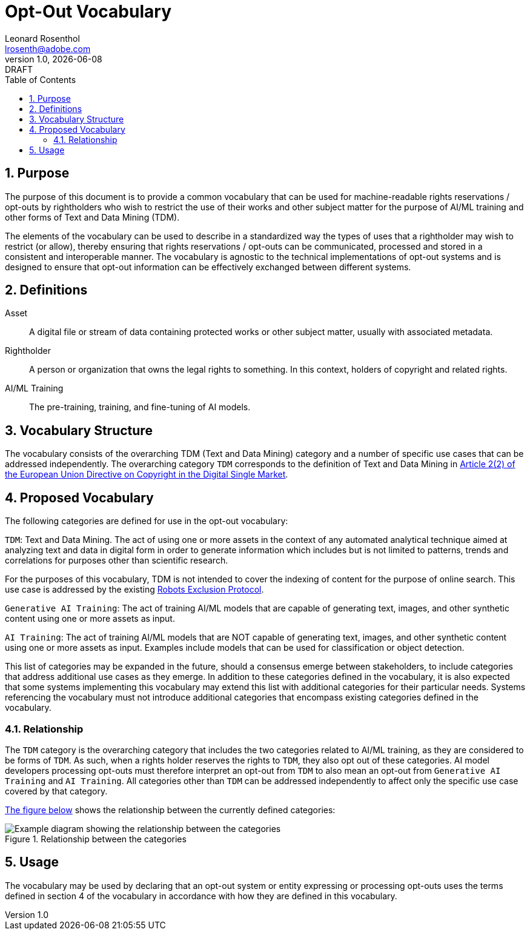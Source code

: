 = Opt-Out Vocabulary
Leonard Rosenthol <lrosenth@adobe.com>
1.0, {docdate}: DRAFT
:toc: macro
:outlinelevels: 3 
:appendix-caption: Appendix

ifdef::backend-pdf[]
[.authors]
// {author} + 
{revnumber} {revremark} : {revdate}
endif::[]

// table of contents goes here
toc::[] 

// start numbering the sections from here...
:sectnums:

== Purpose

The purpose of this document is to provide a common vocabulary that can be used for machine-readable rights reservations / opt-outs by rightholders who wish to restrict the use of their works and other subject matter for the purpose of AI/ML training and other forms of Text and Data Mining (TDM). 

The elements of the vocabulary can be used to describe in a standardized way the types of uses that a rightholder may wish to restrict (or allow), thereby ensuring that rights reservations / opt-outs can be communicated, processed and stored in a consistent and interoperable manner. The vocabulary is agnostic to the technical implementations of opt-out systems and is designed to ensure that opt-out information can be effectively exchanged between different systems.

== Definitions

Asset:: A digital file or stream of data containing protected works or other subject matter, usually with associated metadata. 

Rightholder:: A person or organization that owns the legal rights to something. In this context, holders of copyright and related rights.

AI/ML Training:: The pre-training, training, and fine-tuning of AI models.

== Vocabulary Structure

The vocabulary consists of the overarching TDM (Text and Data Mining) category and a number of specific use cases that can be addressed independently. The overarching category `TDM` corresponds to the definition of Text and Data Mining in https://eur-lex.europa.eu/eli/dir/2019/790/oj#d1e845-92-1[Article 2(2) of the European Union Directive on Copyright in the Digital Single Market].

== Proposed Vocabulary

The following categories are defined for use in the opt-out vocabulary:

`TDM`: Text and Data Mining. The act of using one or more assets in the context of any automated analytical technique aimed at analyzing text and data in digital form in order to generate information which includes but is not limited to patterns, trends and correlations for purposes other than scientific research.

For the purposes of this vocabulary, TDM is not intended to cover the indexing of content for the purpose of online search. This use case is addressed by the existing https://datatracker.ietf.org/doc/html/rfc9309[Robots Exclusion Protocol]. 

`Generative AI Training`: The act of training AI/ML models that are capable of generating text, images, and other synthetic content using one or more assets as input.

`AI Training`: The act of training AI/ML models that are NOT capable of generating text, images, and other synthetic content using one or more assets as input. Examples include models that can be used for classification or object detection.

This list of categories may be expanded in the future, should a consensus emerge between stakeholders, to include categories that address additional use cases as they emerge. In addition to these categories defined in the vocabulary, it is also expected that some systems implementing this vocabulary may extend this list with additional categories for their particular needs. Systems referencing the vocabulary must not introduce additional categories that encompass existing categories defined in the vocabulary.

=== Relationship

The `TDM` category is the overarching category that includes the two categories related to AI/ML training, as they are considered to be forms of `TDM`. As such, when a rights holder reserves the rights to `TDM`, they also opt out of these categories. AI model developers processing opt-outs must therefore interpret an opt-out from `TDM` to also mean an opt-out from `Generative AI Training` and `AI Training`. All categories other than `TDM` can be addressed independently to affect only the specific use case covered by that category. 

<<categories-diagram, The figure below>> shows the relationship between the currently defined categories:

[[categories.diagram]]
.Relationship between the categories
image::categories.drawio.svg[Example diagram showing the relationship between the categories]

== Usage

The vocabulary may be used by declaring that an opt-out system or entity expressing or processing opt-outs uses the terms defined in section 4 of the vocabulary in accordance with how they are defined in this vocabulary.
